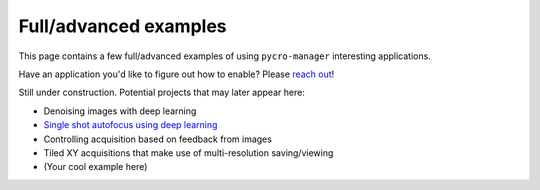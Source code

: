 ****************************
Full/advanced examples
****************************

This page contains a few full/advanced examples of using ``pycro-manager`` interesting applications.

Have an application you'd like to figure out how to enable? Please `reach out <https://github.com/micro-manager/pycro-manager/issues/new>`_!


.. .. toctree::
.. 	:maxdepth: 3
.. 	:caption: Contents:

..	Denoising acquired images using deep learning.ipynb
	

Still under construction. Potential projects that may later appear here:

* Denoising images with deep learning
* `Single shot autofocus using deep learning <https://www.osapublishing.org/optica/abstract.cfm?uri=optica-6-6-794>`_
* Controlling acquisition based on feedback from images
* Tiled XY acquisitions that make use of multi-resolution saving/viewing
* (Your cool example here)
